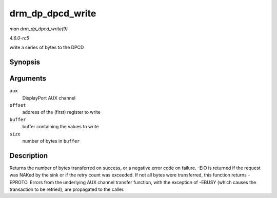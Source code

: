 .. -*- coding: utf-8; mode: rst -*-

.. _API-drm-dp-dpcd-write:

=================
drm_dp_dpcd_write
=================

*man drm_dp_dpcd_write(9)*

*4.6.0-rc5*

write a series of bytes to the DPCD


Synopsis
========

.. c:function:: ssize_t drm_dp_dpcd_write( struct drm_dp_aux * aux, unsigned int offset, void * buffer, size_t size )

Arguments
=========

``aux``
    DisplayPort AUX channel

``offset``
    address of the (first) register to write

``buffer``
    buffer containing the values to write

``size``
    number of bytes in ``buffer``


Description
===========

Returns the number of bytes transferred on success, or a negative error
code on failure. -EIO is returned if the request was NAKed by the sink
or if the retry count was exceeded. If not all bytes were transferred,
this function returns -EPROTO. Errors from the underlying AUX channel
transfer function, with the exception of -EBUSY (which causes the
transaction to be retried), are propagated to the caller.


.. ------------------------------------------------------------------------------
.. This file was automatically converted from DocBook-XML with the dbxml
.. library (https://github.com/return42/sphkerneldoc). The origin XML comes
.. from the linux kernel, refer to:
..
.. * https://github.com/torvalds/linux/tree/master/Documentation/DocBook
.. ------------------------------------------------------------------------------
